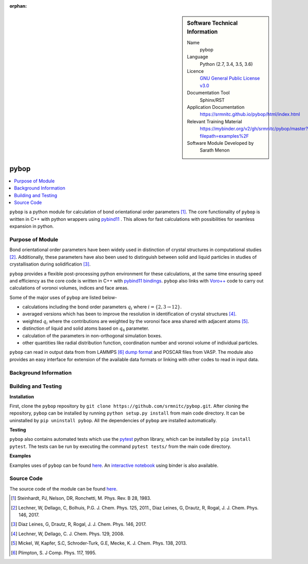 ..  In ReStructured Text (ReST) indentation and spacing are very important (it is how ReST knows what to do with your
    document). For ReST to understand what you intend and to render it correctly please to keep the structure of this
    template. Make sure that any time you use ReST syntax (such as for ".. sidebar::" below), it needs to be preceded
    and followed by white space (if you see warnings when this file is built they this is a common origin for problems).

..  We allow the template to be standalone, so that the library maintainers add it in the right place

:orphan:

..  Firstly, let's add technical info as a sidebar and allow text below to wrap around it. This list is a work in
    progress, please help us improve it. We use *definition lists* of ReST_ to make this readable.

..  sidebar:: Software Technical Information

  Name
    pybop

  Language
    Python (2.7, 3.4, 3.5, 3.6)

  Licence
    `GNU General Public License v3.0 <https://www.gnu.org/licenses/gpl-3.0.en.html>`_

  Documentation Tool
    Sphinx/RST

  Application Documentation
    https://srmnitc.github.io/pybop/html/index.html

  Relevant Training Material
    https://mybinder.org/v2/gh/srmnitc/pybop/master?filepath=examples%2F

  Software Module Developed by
    Sarath Menon


..  In the next line you have the name of how this module will be referenced in the main documentation (which you  can
    reference, in this case, as ":ref:`example`"). You *MUST* change the reference below from "example" to something
    unique otherwise you will cause cross-referencing errors. The reference must come right before the heading for the
    reference to work (so don't insert a comment between).

.. _example:

#####
pybop
#####

..  Let's add a local table of contents to help people navigate the page

..  contents:: :local:

..  Add an abstract for a *general* audience here. Write a few lines that explains the "helicopter view" of why you are
    creating this module. For example, you might say that "This module is a stepping stone to incorporating XXXX effects
    into YYYY process, which in turn should allow ZZZZ to be simulated. If successful, this could make it possible to
    produce compound AAAA while avoiding expensive process BBBB and CCCC."

``pybop`` is a python module for calculation of bond orientational order parameters [#]_. The core functionality of ``pybop`` is written in C++ with python wrappers using `pybind11 <https://pybind11.readthedocs.io/en/stable/intro.html>`_ . This allows for fast calculations with possibilities for seamless expansion in python. 

Purpose of Module
_________________

.. Keep the helper text below around in your module by just adding "..  " in front of it, which turns it into a comment

Bond orientational order parameters have been widely used in distinction of crystal structures in computational studies [#]_. Additionally, these parameters have also been used to distinguish between solid and liquid particles in studies of crystallisation during solidification [#]_.

``pybop`` provides a flexible post-processing python environment for these calculations, at the same time ensuring speed and efficiency as the core code is written in C++ with `pybind11 bindings <https://pybind11.readthedocs.io/en/stable/intro.html>`_. ``pybop`` also links with `Voro++ <http://math.lbl.gov/voro++/>`_ code to carry out calculations of voronoi volumes, indices and face areas.

Some of the major uses of ``pybop`` are listed below-    

- calculations including the bond order parameters :math:`q_{i}` where :math:`i = \{2,3 \to 12\}`.  
- averaged versions which has been to improve the resolution in identification of crystal structures [#]_.
- weighted :math:`q_{i}` where the contributions are weighted by the voronoi face area shared with adjacent atoms [#]_.
- distinction of liquid and solid atoms based on :math:`q_{6}` parameter.
- calculation of the parameters in non-orthogonal simulation boxes.
- other quantities like radial distribution function, coordination number and voronoi volume of individual particles.

``pybop`` can read in output data from from LAMMPS [#]_ `dump format <https://lammps.sandia.gov/doc/dump.html>`_ and POSCAR files from VASP. The module also provides an easy interface for extension of the available data formats or linking with other codes to read in input data.

.. I will add information about the paper and results using pybop.



Background Information
______________________

.. Keep the helper text below around in your module by just adding "..  " in front of it, which turns it into a comment



Building and Testing
____________________

.. Keep the helper text below around in your module by just adding "..  " in front of it, which turns it into a comment

**Installation**  

First, clone the ``pybop`` repository by ``git clone https://github.com/srmnitc/pybop.git``.
After cloning the repository, ``pybop`` can be installed by running ``python setup.py install`` from main code directory. It can be uninstalled by ``pip uninstall pybop``. All the dependencies of ``pybop`` are installed automatically.

**Testing**  

``pybop`` also contains automated tests which use the `pytest <https://docs.pytest.org/en/latest/>`_ python library, which can be installed by ``pip install pytest``. The tests can be run by executing the command ``pytest tests/`` from the main code directory.


**Examples**  

Examples uses of ``pybop`` can be found `here <https://srmnitc.github.io/pybop/html/examples.html>`_. An `interactive notebook <https://mybinder.org/v2/gh/srmnitc/pybop/master?filepath=examples%2F>`_ using binder is also available.

Source Code
___________

.. Notice the syntax of a URL reference below `Text <URL>`_ the backticks matter!

The source code of the module can be found `here <https://github.com/srmnitc/pybop>`_.


.. [#]  Steinhardt, PJ, Nelson, DR, Ronchetti, M. Phys. Rev. B 28, 1983.
.. [#]  Lechner, W, Dellago, C, Bolhuis, P.G. J. Chem. Phys. 125, 2011., Diaz Leines, G, Drautz, R, Rogal, J. J. Chem. Phys. 146, 2017.
.. [#]  Diaz Leines, G, Drautz, R, Rogal, J. J. Chem. Phys. 146, 2017.
.. [#]  Lechner, W, Dellago, C. J. Chem. Phys. 129, 2008.
.. [#]  Mickel, W, Kapfer, S.C, Schroder-Turk, G.E, Mecke, K. J. Chem. Phys. 138, 2013.
.. [#]  Plimpton, S. J Comp. Phys. 117, 1995.
